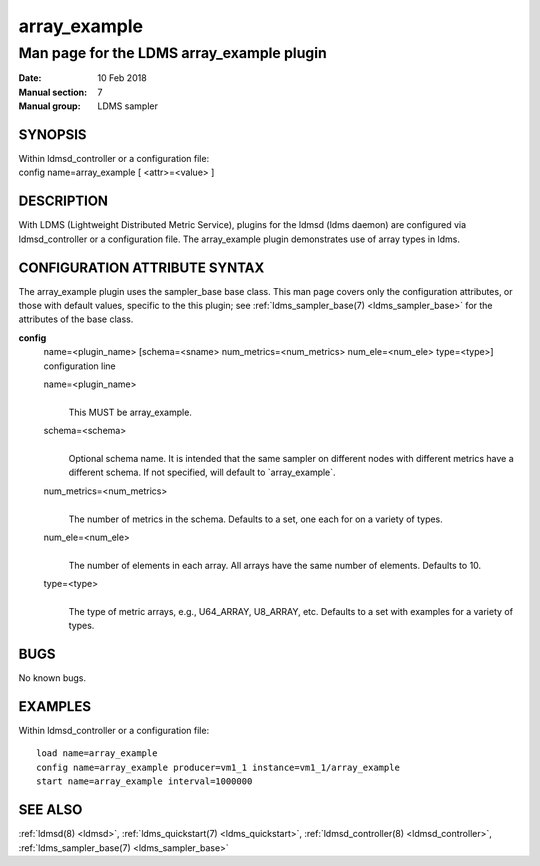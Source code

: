 .. _array_example:

====================
array_example
====================


-------------------------------------------
Man page for the LDMS array_example plugin
-------------------------------------------

:Date:   10 Feb 2018
:Manual section: 7
:Manual group: LDMS sampler

SYNOPSIS
========

| Within ldmsd_controller or a configuration file:
| config name=array_example [ <attr>=<value> ]

DESCRIPTION
===========

With LDMS (Lightweight Distributed Metric Service), plugins for the
ldmsd (ldms daemon) are configured via ldmsd_controller or a
configuration file. The array_example plugin demonstrates use of array
types in ldms.

CONFIGURATION ATTRIBUTE SYNTAX
==============================

The array_example plugin uses the sampler_base base class. This man page
covers only the configuration attributes, or those with default values,
specific to the this plugin; see :ref:`ldms_sampler_base(7) <ldms_sampler_base>` for the
attributes of the base class.

**config**
   | name=<plugin_name> [schema=<sname> num_metrics=<num_metrics>
     num_ele=<num_ele> type=<type>]
   | configuration line

   name=<plugin_name>
      |
      | This MUST be array_example.

   schema=<schema>
      |
      | Optional schema name. It is intended that the same sampler on
        different nodes with different metrics have a different schema.
        If not specified, will default to \`array_example`.

   num_metrics=<num_metrics>
      |
      | The number of metrics in the schema. Defaults to a set, one each
        for on a variety of types.

   num_ele=<num_ele>
      |
      | The number of elements in each array. All arrays have the same
        number of elements. Defaults to 10.

   type=<type>
      |
      | The type of metric arrays, e.g., U64_ARRAY, U8_ARRAY, etc.
        Defaults to a set with examples for a variety of types.

BUGS
====

No known bugs.

EXAMPLES
========

Within ldmsd_controller or a configuration file:

::

   load name=array_example
   config name=array_example producer=vm1_1 instance=vm1_1/array_example
   start name=array_example interval=1000000

SEE ALSO
========

:ref:`ldmsd(8) <ldmsd>`, :ref:`ldms_quickstart(7) <ldms_quickstart>`, :ref:`ldmsd_controller(8) <ldmsd_controller>`, :ref:`ldms_sampler_base(7) <ldms_sampler_base>`
